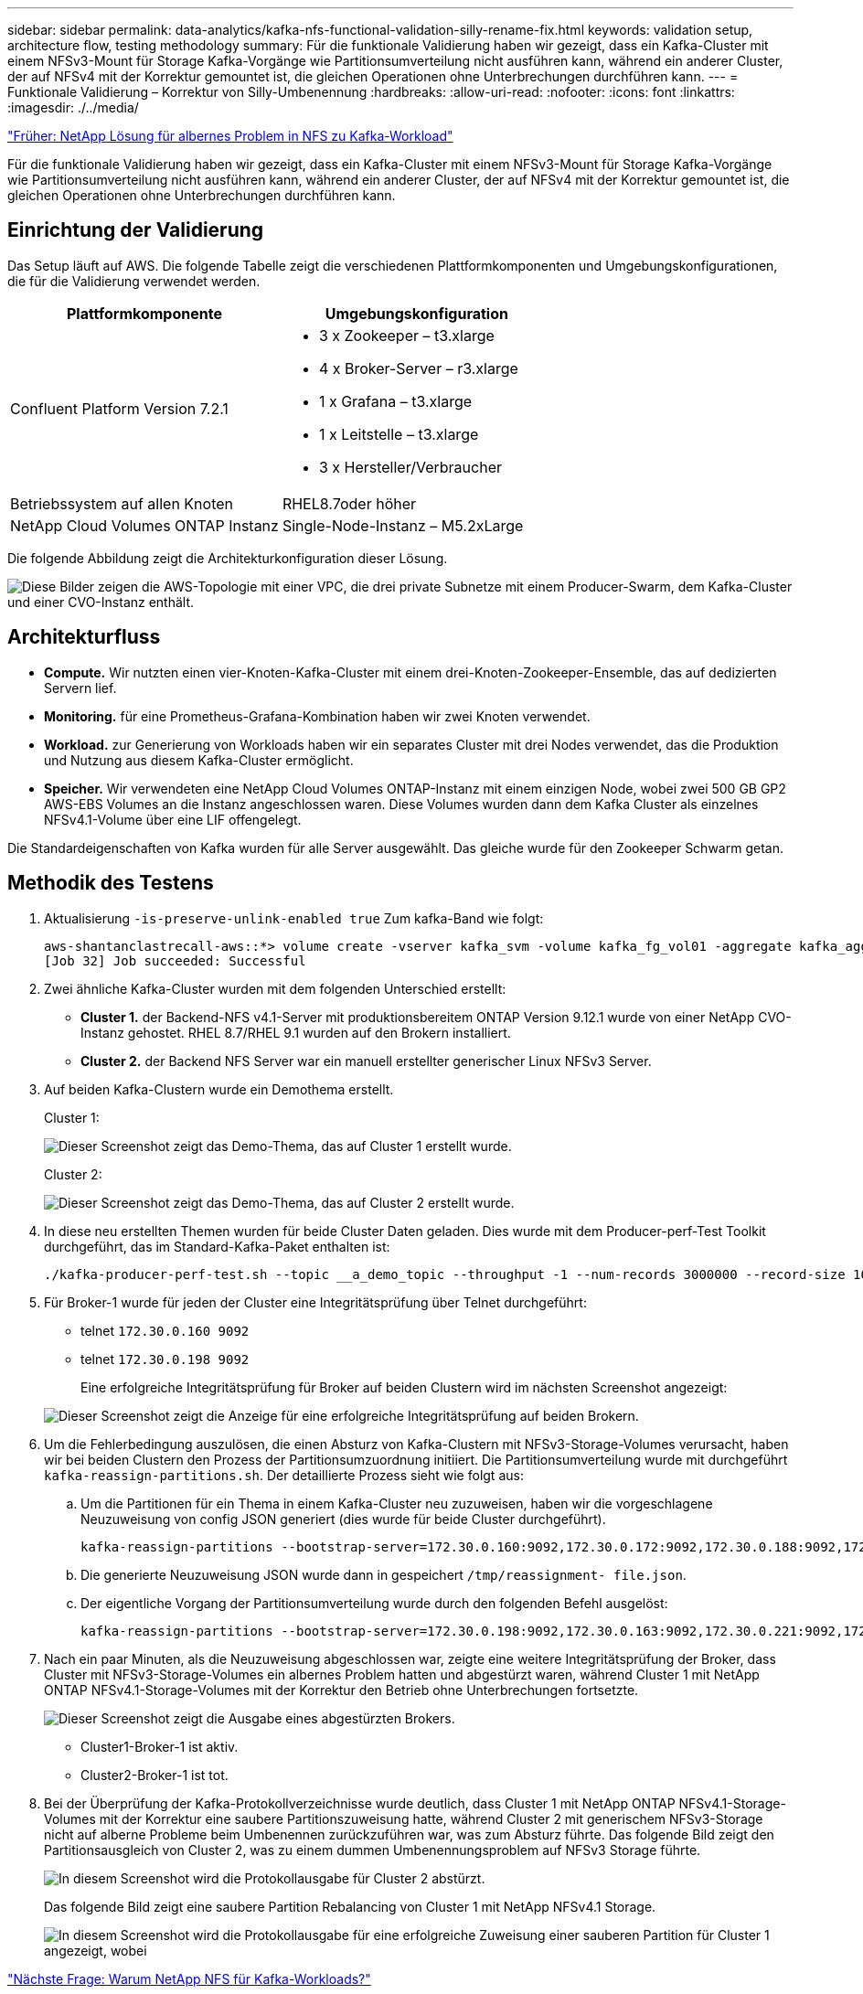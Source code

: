 ---
sidebar: sidebar 
permalink: data-analytics/kafka-nfs-functional-validation-silly-rename-fix.html 
keywords: validation setup, architecture flow, testing methodology 
summary: Für die funktionale Validierung haben wir gezeigt, dass ein Kafka-Cluster mit einem NFSv3-Mount für Storage Kafka-Vorgänge wie Partitionsumverteilung nicht ausführen kann, während ein anderer Cluster, der auf NFSv4 mit der Korrektur gemountet ist, die gleichen Operationen ohne Unterbrechungen durchführen kann. 
---
= Funktionale Validierung – Korrektur von Silly-Umbenennung
:hardbreaks:
:allow-uri-read: 
:nofooter: 
:icons: font
:linkattrs: 
:imagesdir: ./../media/


link:kafka-nfs-netapp-solution-for-silly-rename-issue-in-nfs-to-kafka-workload.html["Früher: NetApp Lösung für albernes Problem in NFS zu Kafka-Workload"]

[role="lead"]
Für die funktionale Validierung haben wir gezeigt, dass ein Kafka-Cluster mit einem NFSv3-Mount für Storage Kafka-Vorgänge wie Partitionsumverteilung nicht ausführen kann, während ein anderer Cluster, der auf NFSv4 mit der Korrektur gemountet ist, die gleichen Operationen ohne Unterbrechungen durchführen kann.



== Einrichtung der Validierung

Das Setup läuft auf AWS. Die folgende Tabelle zeigt die verschiedenen Plattformkomponenten und Umgebungskonfigurationen, die für die Validierung verwendet werden.

|===
| Plattformkomponente | Umgebungskonfiguration 


| Confluent Platform Version 7.2.1  a| 
* 3 x Zookeeper – t3.xlarge
* 4 x Broker-Server – r3.xlarge
* 1 x Grafana – t3.xlarge
* 1 x Leitstelle – t3.xlarge
* 3 x Hersteller/Verbraucher




| Betriebssystem auf allen Knoten | RHEL8.7oder höher 


| NetApp Cloud Volumes ONTAP Instanz | Single-Node-Instanz – M5.2xLarge 
|===
Die folgende Abbildung zeigt die Architekturkonfiguration dieser Lösung.

image:kafka-nfs-image1.png["Diese Bilder zeigen die AWS-Topologie mit einer VPC, die drei private Subnetze mit einem Producer-Swarm, dem Kafka-Cluster und einer CVO-Instanz enthält."]



== Architekturfluss

* *Compute.* Wir nutzten einen vier-Knoten-Kafka-Cluster mit einem drei-Knoten-Zookeeper-Ensemble, das auf dedizierten Servern lief.
* *Monitoring.* für eine Prometheus-Grafana-Kombination haben wir zwei Knoten verwendet.
* *Workload.* zur Generierung von Workloads haben wir ein separates Cluster mit drei Nodes verwendet, das die Produktion und Nutzung aus diesem Kafka-Cluster ermöglicht.
* *Speicher.* Wir verwendeten eine NetApp Cloud Volumes ONTAP-Instanz mit einem einzigen Node, wobei zwei 500 GB GP2 AWS-EBS Volumes an die Instanz angeschlossen waren. Diese Volumes wurden dann dem Kafka Cluster als einzelnes NFSv4.1-Volume über eine LIF offengelegt.


Die Standardeigenschaften von Kafka wurden für alle Server ausgewählt. Das gleiche wurde für den Zookeeper Schwarm getan.



== Methodik des Testens

. Aktualisierung `-is-preserve-unlink-enabled true` Zum kafka-Band wie folgt:
+
....
aws-shantanclastrecall-aws::*> volume create -vserver kafka_svm -volume kafka_fg_vol01 -aggregate kafka_aggr -size 3500GB -state online -policy kafka_policy -security-style unix -unix-permissions 0777 -junction-path /kafka_fg_vol01 -type RW -is-preserve-unlink-enabled true
[Job 32] Job succeeded: Successful
....
. Zwei ähnliche Kafka-Cluster wurden mit dem folgenden Unterschied erstellt:
+
** *Cluster 1.* der Backend-NFS v4.1-Server mit produktionsbereitem ONTAP Version 9.12.1 wurde von einer NetApp CVO-Instanz gehostet. RHEL 8.7/RHEL 9.1 wurden auf den Brokern installiert.
** *Cluster 2.* der Backend NFS Server war ein manuell erstellter generischer Linux NFSv3 Server.


. Auf beiden Kafka-Clustern wurde ein Demothema erstellt.
+
Cluster 1:

+
image:kafka-nfs-image2.png["Dieser Screenshot zeigt das Demo-Thema, das auf Cluster 1 erstellt wurde."]

+
Cluster 2:

+
image:kafka-nfs-image3.png["Dieser Screenshot zeigt das Demo-Thema, das auf Cluster 2 erstellt wurde."]

. In diese neu erstellten Themen wurden für beide Cluster Daten geladen. Dies wurde mit dem Producer-perf-Test Toolkit durchgeführt, das im Standard-Kafka-Paket enthalten ist:
+
....
./kafka-producer-perf-test.sh --topic __a_demo_topic --throughput -1 --num-records 3000000 --record-size 1024 --producer-props acks=all bootstrap.servers=172.30.0.160:9092,172.30.0.172:9092,172.30.0.188:9092,172.30.0.123:9092
....
. Für Broker-1 wurde für jeden der Cluster eine Integritätsprüfung über Telnet durchgeführt:
+
** telnet `172.30.0.160 9092`
** telnet `172.30.0.198 9092`
+
Eine erfolgreiche Integritätsprüfung für Broker auf beiden Clustern wird im nächsten Screenshot angezeigt:

+
image:kafka-nfs-image4.png["Dieser Screenshot zeigt die Anzeige für eine erfolgreiche Integritätsprüfung auf beiden Brokern."]



. Um die Fehlerbedingung auszulösen, die einen Absturz von Kafka-Clustern mit NFSv3-Storage-Volumes verursacht, haben wir bei beiden Clustern den Prozess der Partitionsumzuordnung initiiert. Die Partitionsumverteilung wurde mit durchgeführt `kafka-reassign-partitions.sh`. Der detaillierte Prozess sieht wie folgt aus:
+
.. Um die Partitionen für ein Thema in einem Kafka-Cluster neu zuzuweisen, haben wir die vorgeschlagene Neuzuweisung von config JSON generiert (dies wurde für beide Cluster durchgeführt).
+
....
kafka-reassign-partitions --bootstrap-server=172.30.0.160:9092,172.30.0.172:9092,172.30.0.188:9092,172.30.0.123:9092 --broker-list "1,2,3,4" --topics-to-move-json-file /tmp/topics.json --generate
....
.. Die generierte Neuzuweisung JSON wurde dann in gespeichert `/tmp/reassignment- file.json`.
.. Der eigentliche Vorgang der Partitionsumverteilung wurde durch den folgenden Befehl ausgelöst:
+
....
kafka-reassign-partitions --bootstrap-server=172.30.0.198:9092,172.30.0.163:9092,172.30.0.221:9092,172.30.0.204:9092 --reassignment-json-file /tmp/reassignment-file.json –execute
....


. Nach ein paar Minuten, als die Neuzuweisung abgeschlossen war, zeigte eine weitere Integritätsprüfung der Broker, dass Cluster mit NFSv3-Storage-Volumes ein albernes Problem hatten und abgestürzt waren, während Cluster 1 mit NetApp ONTAP NFSv4.1-Storage-Volumes mit der Korrektur den Betrieb ohne Unterbrechungen fortsetzte.
+
image:kafka-nfs-image5.png["Dieser Screenshot zeigt die Ausgabe eines abgestürzten Brokers."]

+
** Cluster1-Broker-1 ist aktiv.
** Cluster2-Broker-1 ist tot.


. Bei der Überprüfung der Kafka-Protokollverzeichnisse wurde deutlich, dass Cluster 1 mit NetApp ONTAP NFSv4.1-Storage-Volumes mit der Korrektur eine saubere Partitionszuweisung hatte, während Cluster 2 mit generischem NFSv3-Storage nicht auf alberne Probleme beim Umbenennen zurückzuführen war, was zum Absturz führte. Das folgende Bild zeigt den Partitionsausgleich von Cluster 2, was zu einem dummen Umbenennungsproblem auf NFSv3 Storage führte.
+
image:kafka-nfs-image6.png["In diesem Screenshot wird die Protokollausgabe für Cluster 2 abstürzt."]

+
Das folgende Bild zeigt eine saubere Partition Rebalancing von Cluster 1 mit NetApp NFSv4.1 Storage.

+
image:kafka-nfs-image7.png["In diesem Screenshot wird die Protokollausgabe für eine erfolgreiche Zuweisung einer sauberen Partition für Cluster 1 angezeigt, wobei"]



link:kafka-nfs-why-netapp-nfs-for-kafka-workloads.html["Nächste Frage: Warum NetApp NFS für Kafka-Workloads?"]
